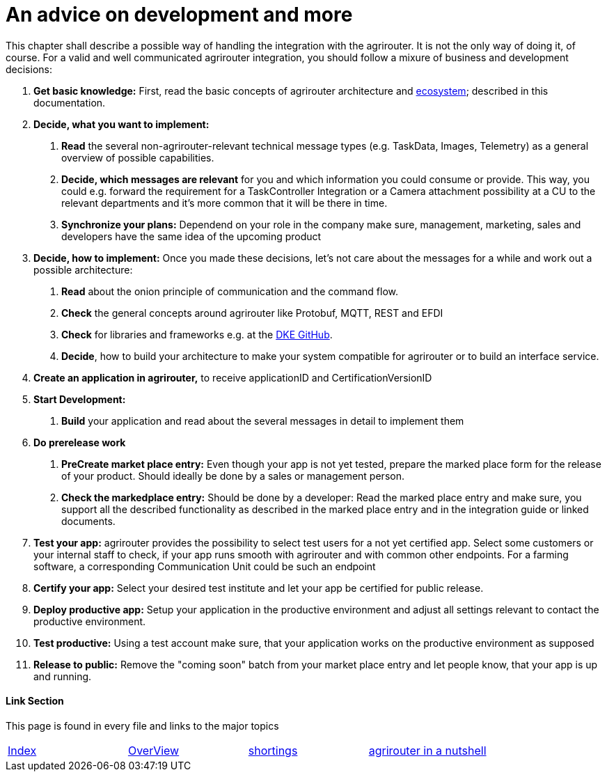 = An advice on development and more

This chapter shall describe a possible way of handling the integration with the agrirouter. It is not the only way of doing it, of course. For a valid and well communicated agrirouter integration, you should follow a mixure of business and development decisions:

1.  *Get basic knowledge:* First, read the basic concepts of agrirouter architecture and link:./ecosystem.adoc[ecosystem]; described in this documentation.
2.  *Decide, what you want to implement:*
a.  *Read* the several non-agrirouter-relevant technical message types (e.g. TaskData, Images, Telemetry) as a general overview of possible capabilities.
b.  *Decide, which messages are relevant* for you and which information you could consume or provide. This way, you could e.g. forward the requirement for a TaskController Integration or a Camera attachment possibility at a CU to the relevant departments and it’s more common that it will be there in time.
c.  *Synchronize your plans:* Dependend on your role in the company make sure, management, marketing, sales and developers have the same idea of the upcoming product
3.  *Decide, how to implement:* Once you made these decisions, let’s not care about the messages for a while and work out a possible architecture:
a.  *Read* about the onion principle of communication and the command flow.
b.  *Check* the general concepts around agrirouter like Protobuf, MQTT, REST and EFDI
c.  *Check* for libraries and frameworks e.g. at the link:https://github.com/DKE-Data[DKE GitHub].
d.  *Decide*, how to build your architecture to make your system compatible for agrirouter or to build an interface service.
4.  *Create an application in agrirouter,* to receive applicationID and CertificationVersionID
5.  *Start Development:*
a.  *Build* your application and read about the several messages in detail to implement them
6.  *Do prerelease work*
a.  *PreCreate market place entry:* Even though your app is not yet tested, prepare the marked place form for the release of your product. Should ideally be done by a sales or management person.
b.  *Check the markedplace entry:* Should be done by a developer: Read the marked place entry and make sure, you support all the described functionality as described in the marked place entry and in the integration guide or linked documents.
7.  *Test your app:* agrirouter provides the possibility to select test users for a not yet certified app. Select some customers or your internal staff to check, if your app runs smooth with agrirouter and with common other endpoints. For a farming software, a corresponding Communication Unit could be such an endpoint
8.  *Certify your app:* Select your desired test institute and let your app be certified for public release.
9. *Deploy productive app:* Setup your application in the productive environment and adjust all settings relevant to contact the productive environment.
10. *Test productive:* Using a test account make sure, that your application works on the productive environment as supposed
11.  *Release to public:* Remove the "coming soon" batch from your market place entry and let people know, that your app is up and running.




==== Link Section
This page is found in every file and links to the major topics
[width="100%"]
|====
|link:../README.adoc[Index]|link:./general.adoc[OverView]|link:./shortings.adoc[shortings]|link:../terms.adoc[agrirouter in a nutshell]
|====

